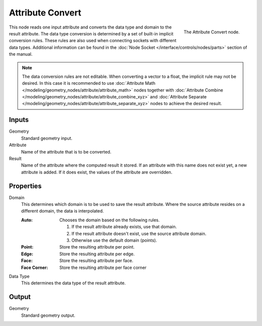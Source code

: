 .. index:: Geometry Nodes; Attribute Convert
.. _bpy.types.GeometryNodeAttributeConvert:

*****************
Attribute Convert
*****************

.. figure:: /images/modeling_geometry-nodes_attribute_attribute-convert_node.png
   :align: right

   The Attribute Convert node.

This node reads one input attribute and converts the data type and domain to the result attribute.
The data type conversion is determined by a set of built-in implicit conversion rules.
These rules are also used when connecting sockets with different data types. Additional information can be found
in the :doc:`Node Socket </interface/controls/nodes/parts>` section of the manual.

.. note::

   The data conversion rules are not editable. When converting a vector to a float,
   the implicit rule may not be desired. In this case it is recommended to
   use :doc:`Attribute Math </modeling/geometry_nodes/attribute/attribute_math>` nodes
   together with :doc:`Attribute Combine </modeling/geometry_nodes/attribute/attribute_combine_xyz>`
   and :doc:`Attribute Separate </modeling/geometry_nodes/attribute/attribute_separate_xyz>` nodes to
   achieve the desired result.


Inputs
======

Geometry
   Standard geometry input.

Attribute
   Name of the attribute that is to be converted.

Result
   Name of the attribute where the computed result it stored.
   If an attribute with this name does not exist yet, a new attribute is added.
   If it does exist, the values of the attribute are overridden.


Properties
==========

Domain
   This determines which domain is to be used to save the result attribute.
   Where the source attribute resides on a different domain, the data is interpolated.

   :Auto:
      Chooses the domain based on the following rules.

      #. If the result attribute already exists, use that domain.
      #. If the result attribute doesn't exist, use the source attribute domain.
      #. Otherwise use the default domain (points).
   :Point: Store the resulting attribute per point.
   :Edge: Store the resulting attribute per edge.
   :Face: Store the resulting attribute per face.
   :Face Corner: Store the resulting attribute per face corner

Data Type
   This determines the data type of the result attribute.


Output
======

Geometry
   Standard geometry output.

